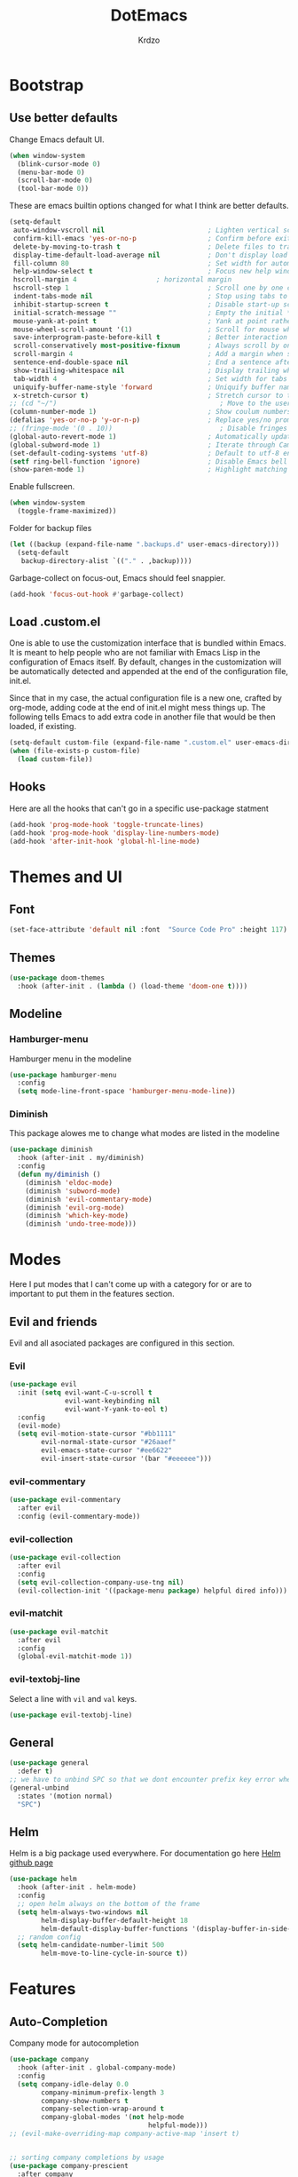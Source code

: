 #+TITLE: DotEmacs
#+AUTHOR: Krdzo

* Bootstrap
  
** Use better defaults

Change Emacs default UI.

#+BEGIN_SRC emacs-lisp
  (when window-system
    (blink-cursor-mode 0)
    (menu-bar-mode 0)
    (scroll-bar-mode 0)
    (tool-bar-mode 0))
#+END_SRC
   
These are emacs builtin options changed for what I think are better defaults.

#+BEGIN_SRC emacs-lisp
  (setq-default
   auto-window-vscroll nil                          ; Lighten vertical scroll
   confirm-kill-emacs 'yes-or-no-p                  ; Confirm before exiting Emacs
   delete-by-moving-to-trash t                      ; Delete files to trash
   display-time-default-load-average nil            ; Don't display load average
   fill-column 80                                   ; Set width for automatic line breaks
   help-window-select t                             ; Focus new help windows when opened
   hscroll-margin 4                    ; horizontal margin
   hscroll-step 1                                   ; Scroll one by one column and don't jump the point to center of screen
   indent-tabs-mode nil                             ; Stop using tabs to indent
   inhibit-startup-screen t                         ; Disable start-up screen
   initial-scratch-message ""                       ; Empty the initial *scratch* buffer
   mouse-yank-at-point t                            ; Yank at point rather than pointer
   mouse-wheel-scroll-amount '(1)                   ; Scroll for mouse wheel
   save-interprogram-paste-before-kill t            ; Better interaction with clipboard
   scroll-conservatively most-positive-fixnum       ; Always scroll by one line
   scroll-margin 4                                  ; Add a margin when scrolling vertically
   sentence-end-double-space nil                    ; End a sentence after a dot and a space
   show-trailing-whitespace nil                     ; Display trailing whitespaces
   tab-width 4                                      ; Set width for tabs
   uniquify-buffer-name-style 'forward              ; Uniquify buffer names
   x-stretch-cursor t)                              ; Stretch cursor to the glyph width
  ;; (cd "~/")                                         ; Move to the user directory
  (column-number-mode 1)                            ; Show coulum numbers in modeline
  (defalias 'yes-or-no-p 'y-or-n-p)                 ; Replace yes/no prompts with y/n
  ;; (fringe-mode '(0 . 10))                           ; Disable fringes
  (global-auto-revert-mode 1)                       ; Automatically update buffers if file content on the disk has changed.
  (global-subword-mode 1)                           ; Iterate through CamelCase words
  (set-default-coding-systems 'utf-8)               ; Default to utf-8 encoding
  (setf ring-bell-function 'ignore)                 ; Disable Emacs bell
  (show-paren-mode 1)                               ; Highlight matching parens
#+END_SRC

Enable fullscreen.

#+BEGIN_SRC emacs-lisp
  (when window-system
    (toggle-frame-maximized))
#+END_SRC

Folder for backup files

#+BEGIN_SRC emacs-lisp
  (let ((backup (expand-file-name ".backups.d" user-emacs-directory)))
    (setq-default
     backup-directory-alist `(("." . ,backup))))
#+END_SRC

Garbage-collect on focus-out, Emacs should feel snappier.

#+BEGIN_SRC emacs-lisp
  (add-hook 'focus-out-hook #'garbage-collect)
#+END_SRC

** Load .custom.el

One is able to use the customization interface that is bundled within Emacs. It is meant
to help people who are not familiar with Emacs Lisp in the configuration of Emacs
itself. By default, changes in the customization will be automatically detected and
appended at the end of the configuration file, init.el.

Since that in my case, the actual configuration file is a new one, crafted by org-mode,
adding code at the end of init.el might mess things up. The following tells Emacs to add
extra code in another file that would be then loaded, if existing.

#+BEGIN_SRC emacs-lisp
  (setq-default custom-file (expand-file-name ".custom.el" user-emacs-directory))
  (when (file-exists-p custom-file)
    (load custom-file))
#+END_SRC

** Hooks
Here are all the hooks that can't go in a specific use-package statment
#+BEGIN_SRC emacs-lisp
  (add-hook 'prog-mode-hook 'toggle-truncate-lines)
  (add-hook 'prog-mode-hook 'display-line-numbers-mode)
  (add-hook 'after-init-hook 'global-hl-line-mode)
#+END_SRC

* Themes and UI
  
** Font

#+BEGIN_SRC emacs-lisp
  (set-face-attribute 'default nil :font  "Source Code Pro" :height 117)
#+END_SRC

** Themes

#+BEGIN_SRC emacs-lisp
  (use-package doom-themes
    :hook (after-init . (lambda () (load-theme 'doom-one t))))
#+END_SRC

** Modeline
*** Hamburger-menu

Hamburger menu in the modeline

#+BEGIN_SRC emacs-lisp
  (use-package hamburger-menu
    :config
    (setq mode-line-front-space 'hamburger-menu-mode-line))
#+END_SRC

*** Diminish

This package alowes me to change what modes are listed in the modeline

#+BEGIN_SRC emacs-lisp
  (use-package diminish
    :hook (after-init . my/diminish)
    :config
    (defun my/diminish ()
      (diminish 'eldoc-mode)
      (diminish 'subword-mode)
      (diminish 'evil-commentary-mode)
      (diminish 'evil-org-mode)
      (diminish 'which-key-mode)
      (diminish 'undo-tree-mode)))
#+END_SRC
    
* Modes
  
Here I put modes that I can't come up with a category for or are to important
to put them in the features section.
  
** Evil and friends
   
Evil and all asociated packages are configured in this section.
   
*** Evil

#+BEGIN_SRC emacs-lisp
  (use-package evil
    :init (setq evil-want-C-u-scroll t
                evil-want-keybinding nil
                evil-want-Y-yank-to-eol t)
    :config
    (evil-mode)
    (setq evil-motion-state-cursor "#bb1111"
          evil-normal-state-cursor "#26aaef"
          evil-emacs-state-cursor "#ee6622"
          evil-insert-state-cursor '(bar "#eeeeee")))
#+END_SRC

*** evil-commentary

#+BEGIN_SRC emacs-lisp
  (use-package evil-commentary
    :after evil
    :config (evil-commentary-mode))
#+END_SRC

*** evil-collection
   
#+BEGIN_SRC emacs-lisp
  (use-package evil-collection
    :after evil
    :config
    (setq evil-collection-company-use-tng nil)
    (evil-collection-init '((package-menu package) helpful dired info)))
#+END_SRC

*** evil-matchit

#+BEGIN_SRC emacs-lisp
  (use-package evil-matchit
    :after evil
    :config
    (global-evil-matchit-mode 1))
#+END_SRC

*** evil-textobj-line

Select a line with =vil= and =val= keys.

#+BEGIN_SRC emacs-lisp
  (use-package evil-textobj-line)

#+END_SRC

** General

#+BEGIN_SRC emacs-lisp
  (use-package general
    :defer t)
  ;; we have to unbind SPC so that we dont encounter prefix key error when binding SPC as a prefix
  (general-unbind
    :states '(motion normal)
    "SPC")
#+END_SRC

** Helm

Helm is a big package used everywhere. For documentation go here [[https://github.com/emacs-helm/helm][Helm github page]]

#+BEGIN_SRC emacs-lisp
  (use-package helm
    :hook (after-init . helm-mode)
    :config
    ;; open helm always on the bottom of the frame
    (setq helm-always-two-windows nil
          helm-display-buffer-default-height 18
          helm-default-display-buffer-functions '(display-buffer-in-side-window))
    ;; random config
    (setq helm-candidate-number-limit 500
          helm-move-to-line-cycle-in-source t))

#+END_SRC

* Features
  
** Auto-Completion
   
Company mode for autocompletion

#+BEGIN_SRC emacs-lisp
  (use-package company
    :hook (after-init . global-company-mode)
    :config
    (setq company-idle-delay 0.0
          company-minimum-prefix-length 3
          company-show-numbers t
          company-selection-wrap-around t
          company-global-modes '(not help-mode
                                     helpful-mode)))
  ;; (evil-make-overriding-map company-active-map 'insert t)


  ;; sorting company completions by usage
  (use-package company-prescient
    :after company
    :config (company-prescient-mode 1))

#+END_SRC

** Git
   
#+BEGIN_SRC emacs-lisp
  (use-package magit
    :general
    ("C-x g" 'magit-status))
  (use-package evil-magit
    :hook (magit-mode . evil-magit-init))
#+END_SRC
   
** Help 

#+BEGIN_QUOTE
Helpful is an alternative to the built-in Emacs help that provides much more contextual information.
[[https://github.com/Wilfred/helpful][Helpful github page]]
#+END_QUOTE

#+BEGIN_SRC emacs-lisp
  (use-package helpful
    :defer t)
#+END_SRC

** Reload/open .emacs
   
Function for reloading configuration

#+BEGIN_SRC emacs-lisp
  (defun my/config-reload ()
    (interactive)
    (org-babel-load-file (expand-file-name "pravila.org" user-emacs-directory)))
#+END_SRC

Function for opening pravila.org

#+BEGIN_SRC emacs-lisp
  (defun my/edit-config-org ()
    (interactive)
    (find-file (expand-file-name "pravila.org" user-emacs-directory )))
#+END_SRC

Functon for opening init.el

#+BEGIN_SRC emacs-lisp
  (defun my/edit-config-init ()
    (interactive)
    (find-file (expand-file-name "init.el" user-emacs-directory)))
#+END_SRC

Keybindings for these functions

#+BEGIN_SRC emacs-lisp
  (general-def '(motion normal)
    :prefix "SPC f e"
    "r" 'my/config-reload
    "d" 'my/edit-config-org
    "i" 'my/edit-config-init)
#+END_SRC

** Try

Package for trying out different packages

#+BEGIN_SRC emacs-lisp
  (use-package try
    :defer t)
#+END_SRC

** Org

#+BEGIN_SRC emacs-lisp
  (use-package org
    :config
    (setq org-startup-indented t
          org-src-window-setup 'current-window))
#+END_SRC
   
*** evil-org
#+BEGIN_SRC emacs-lisp
  (use-package evil-org
    :after org
    :hook (org-mode . evil-org-mode)
    :config
    (add-hook 'evil-org-mode-hook
              (lambda ()
                (evil-org-set-key-theme)))
    (require 'evil-org-agenda)
    (evil-org-agenda-set-keys))
#+END_SRC

*** Custom Org snipets
    
For emacs-lisp
#+BEGIN_SRC emacs-lisp
  (add-to-list 'org-structure-template-alist
               '("el" "#+BEGIN_SRC emacs-lisp\n?\n#+END_SRC"))
#+END_SRC
    
** Parentheses
   
Highlight parenthese-like delimiters in a rainbow fashion. It ease the reading when dealing with mismatched parentheses.
   
#+BEGIN_SRC emacs-lisp
  (use-package rainbow-delimiters
    :ensure t
    :hook (prog-mode . rainbow-delimiters-mode))
#+END_SRC
  
Smartparens for better paren handling, and everything that goes in pairs.
   
#+BEGIN_SRC emacs-lisp
  (use-package smartparens
    :ensure t
    :diminish
    :hook (prog-mode . smartparens-mode)
    :config
    (sp-local-pair '(emacs-lisp-mode lisp-interaction-mode inferior-emacs-lisp-mode) "'" "")
    (sp-local-pair '(emacs-lisp-mode lisp-interaction-mode inferior-emacs-lisp-mode) "`" ""))
#+END_SRC
   
** Save/sort usage

When you exit emacs it forgets all the things that it was doing and this section
is there to save all the usage from previous session.
*** Prescient

Save usage statistics to be saved between Emacs sessions.

#+BEGIN_SRC emacs-lisp
  (use-package prescient
    :hook (after-init . prescient-persist-mode))
#+END_SRC

** Which-key
   
Which-key is used for easier keybindings discovery

#+BEGIN_SRC emacs-lisp
  (use-package which-key
    :hook (after-init . which-key-mode)
    :config
    (setq which-key-idle-delay 0.5))
#+END_SRC

* Programming
** LSP
#+BEGIN_SRC emacs-lisp
  (use-package lsp-mode
    :ensure t
    :init (setq lsp-keymap-prefix "C-l")
    :commands (lsp lsp-defered)
    :hook
    (python-mode . lsp)
    (lsp-mode . lsp-enable-which-key-integration)
    :config (setq lsp-diagnostic-package ':none)
    :general
    ('normal 'lsp-mode
             :definer 'minor-mode
             "SPC l" (general-simulate-key "C-c l" :which-key "lsp")))

  (use-package lsp-python-ms
    :ensure t
    :commands python-mode)

  (use-package yasnippet) ;; privremeno ovde dok neukapiram sta da radim sa ovim
#+END_SRC

** Languages
*** Python
#+BEGIN_SRC emacs-lisp
  (use-package python
    :defer t
    :config)
#+END_SRC
    
* Keybindings
** Buffers
Custom funcions used in this section for bindings
#+BEGIN_SRC emacs-lisp
  (defun kr/edit-scratch ()
    (interactive)
    (switch-to-buffer "*scratch*"))
#+END_SRC
   
#+BEGIN_SRC emacs-lisp
  (general-def  '(motion normal) 'global
    :prefix "SPC b"
    "" '(:ignore t :which-key "buffer")
    "s" '(lambda () (interactive) (switch-to-buffer "*scratch*"))
    "d" 'kill-current-buffer
    "b" 'helm-mini)
#+END_SRC
   
** Company   
#+BEGIN_SRC emacs-lisp
  (general-def 'company-active-map
    "TAB" 'company-complete-common-or-cycle
    "C-d" 'company-next-page
    "C-u" 'company-previous-page
    "C-j" 'company-select-next-or-abort
    "C-k" 'company-select-previous-or-abort
    "<f1>" 'helpful-key)
#+END_SRC

** Dired mode
#+BEGIN_SRC emacs-lisp
  (general-unbind normal dired-mode-map "SPC")
#+END_SRC

** Files
#+BEGIN_SRC emacs-lisp
  (general-def '(motion normal) 'global
    :prefix "SPC f"
    "" '(:ignore t :which-key "file")
    "f" 'helm-find-files
    "s" 'save-buffer)
#+END_SRC
   
** Helm
Function for Helm keybindings

#+BEGIN_SRC emacs-lisp
  ;; (defun my/helm-ff-expand ()
  ;;   (interactive)
  ;;   ()
  ;;   )
#+END_SRC

Keybindings

#+BEGIN_SRC emacs-lisp
  (general-def
    "M-x" 'helm-M-x
    "C-x C-f" 'helm-find-files)

  (general-def helm-map
    "C-l" 'helm-execute-persistent-action
    "<escape>" 'helm-keyboard-quit
    "C-j" 'helm-next-line
    "C-k" 'helm-previous-line
    "C-n" 'helm-next-source
    "C-p" 'helm-previous-source)

  (general-def helm-find-files-map
    "C-l" 'helm-execute-persistent-action
    "C-u" 'helm-unmark-all
    "C-d" 'helm-ff-persistent-delete
    "C-D" 'helm-ff-run-delete-file
    "C-o" 'helm-find-files-up-one-level)

  ;; only bind this if runing GUI Emacs
  (when window-system
    (general-def input-decode-map [?\C-m] [C-m])
    (general-def helm-find-files-map
      "<C-m>" 'helm-toggle-visible-mark-forward))

  (general-def helm-M-x-map
    "C-l" 'helm-execute-persistent-action)
#+END_SRC

** Help
#+BEGIN_SRC emacs-lisp
  (general-def
    "C-h k" 'helpful-key
    "C-h C" 'helpful-command
    "C-h f" 'helpful-callable
    "C-h v" 'helpful-variable)
#+END_SRC
   
** Info mode
#+BEGIN_SRC emacs-lisp
  (general-unbind normal Info-mode-map "SPC")
  (general-def normal Info-mode-map
    "SPC SPC" 'Info-scroll-up
    "S-<backspace>" 'Info-scroll-up)
#+END_SRC

** Windows
#+BEGIN_SRC emacs-lisp
  (general-def '(motion normal) 'global
    "C-<tab>" 'evil-window-next
    "]w" 'evil-window-next
    "[w" 'evil-window-prev)

  (general-def '(motion normal)
    :prefix "SPC w"
    "" '(:ignore t :which-key "window")
    "d" 'evil-window-delete
    "c" 'evil-window-delete
    "v" 'evil-window-vsplit
    "s" 'evil-window-split
    "o" 'delete-other-windows)
#+END_SRC
   
   
* Hydra
ovde mogu da napisem sta hocu 

haha 
#+BEGIN_SRC emacs-lisp
(use-package hydra
  :defer t)

(defhydra helm-like-unite (:hint nil
                                 :color pink)
  "
    Nav ^^^^^^^^^        Mark ^^          Other ^^       Quit
    ^^^^^^^^^^------------^^----------------^^----------------------
    _K_ ^ ^ _k_ ^ ^     _m_ark           _v_iew         _i_: cancel
    ^↕^ _h_ ^✜^ _l_     _t_oggle mark    _H_elp         _o_: quit
    _J_ ^ ^ _j_ ^ ^     _U_nmark all     _d_elete
    ^^^^^^^^^^                           _f_ollow: %(helm-attr 'follow)
    "
  ;; arrows
  ("h" helm-beginning-of-buffer)
  ("j" helm-next-line)
  ("k" helm-previous-line)
  ("l" helm-end-of-buffer)
  ;; beginning/end
  ("g" helm-beginning-of-buffer)
  ("G" helm-end-of-buffer)
  ;; scroll
  ("K" helm-scroll-other-window-down)
  ("J" helm-scroll-other-window)
  ;; mark
  ("m" helm-toggle-visible-mark)
  ("t" helm-toggle-all-marks)
  ("U" helm-unmark-all)
  ;; exit
  ("<escape>" keyboard-escape-quit "" :exit t)
  ("o" keyboard-escape-quit :exit t)
  ("i" nil)
  ;; sources
  ("}" helm-next-source)
  ("{" helm-previous-source)
  ;; rest
  ("H" helm-help)
  ("v" helm-execute-persistent-action)
  ("d" helm-persistent-delete-marked)
  ("f" helm-follow-mode))

;; (add-hook 'helm-mode-hook 'helm-like-unite/body)
;; (define-key helm-map (kbd "<escape>") 'helm-like-unite/body)

;; ;; arrows
;; ("h" helm-beginning-of-buffer)
;; ("l" helm-end-of-buffer)
;; ;; beginning/end
;; ("g" helm-beginning-of-buffer)
;; ("G" helm-end-of-buffer)
;; ;; scroll
;; ("K" helm-scroll-other-window-down)
;; ("J" helm-scroll-other-window)
;; ;; exit
;; ("<escape>" keyboard-escape-quit "" :exit t)
;; ("o" keyboard-escape-quit :exit t)
;; ("i" nil)
;; ;; rest
;; ("H" helm-help)
;; ("f" helm-follow-mode)
#+END_SRC



* Podsetnik za Info
** Korisne komande i promenive koje treba znati
+ ~(list-command-history)~ - izlistava istoriju komandi. Komande su izlistane
  detaljno tj. sa svim argumentima itd.
+ =C-x <ESC> <ESC>= ~(repeat-complex-command)~ - daje mogucnost da ponovis poslednju
  komandu sa promenjenim ili istim argumentima.
+ ~(apropos-user-option)~ - Search for user-customizable variables.  With a prefix 
  argument, search for non-customizable variables too.
+ ~(apropos-variable)~ - Search for variables.  With a prefix argument, search for
  customizable variables only.
+ ~show-trailing-whitespace~ - promenjiva, ono sto ime kaze
  

BUR_REPORT: Postoji bug u evil-matchit-mode -u koji neda da se macuju zagrade u org tekstu

** Preskoceno u Info manual-u
11. 12. 13. 15. 17. sekcije Emacs info manual-a su preskocene

** Korisne Info strane da se opet procitaju
16.4 O spellcheck-u 

** Stao na 18. sekciji u Emacs Info
